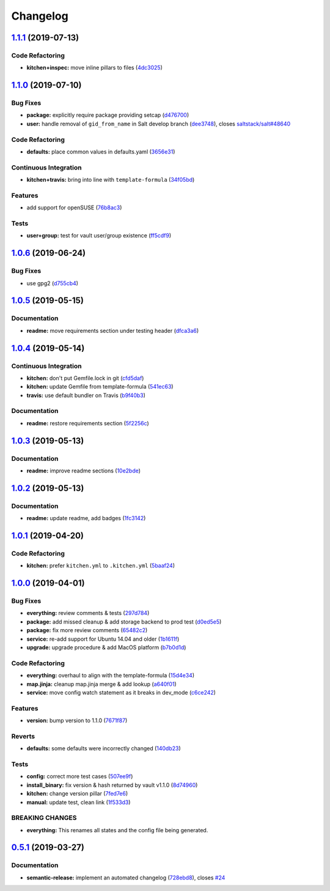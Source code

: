 
Changelog
=========

`1.1.1 <https://github.com/saltstack-formulas/vault-formula/compare/v1.1.0...v1.1.1>`_ (2019-07-13)
-------------------------------------------------------------------------------------------------------

Code Refactoring
^^^^^^^^^^^^^^^^


* **kitchen+inspec:** move inline pillars to files (\ `4dc3025 <https://github.com/saltstack-formulas/vault-formula/commit/4dc3025>`_\ )

`1.1.0 <https://github.com/saltstack-formulas/vault-formula/compare/v1.0.6...v1.1.0>`_ (2019-07-10)
-------------------------------------------------------------------------------------------------------

Bug Fixes
^^^^^^^^^


* **package:** explicitly require package providing setcap (\ `d476700 <https://github.com/saltstack-formulas/vault-formula/commit/d476700>`_\ )
* **user:** handle removal of ``gid_from_name`` in Salt develop branch (\ `dee3748 <https://github.com/saltstack-formulas/vault-formula/commit/dee3748>`_\ ), closes `saltstack/salt#48640 <https://github.com/saltstack/salt/issues/48640>`_

Code Refactoring
^^^^^^^^^^^^^^^^


* **defaults:** place common values in defaults.yaml (\ `3656e31 <https://github.com/saltstack-formulas/vault-formula/commit/3656e31>`_\ )

Continuous Integration
^^^^^^^^^^^^^^^^^^^^^^


* **kitchen+travis:** bring into line with ``template-formula`` (\ `34f05bd <https://github.com/saltstack-formulas/vault-formula/commit/34f05bd>`_\ )

Features
^^^^^^^^


* add support for openSUSE (\ `76b8ac3 <https://github.com/saltstack-formulas/vault-formula/commit/76b8ac3>`_\ )

Tests
^^^^^


* **user+group:** test for vault user/group existence (\ `ff5cdf9 <https://github.com/saltstack-formulas/vault-formula/commit/ff5cdf9>`_\ )

`1.0.6 <https://github.com/saltstack-formulas/vault-formula/compare/v1.0.5...v1.0.6>`_ (2019-06-24)
-------------------------------------------------------------------------------------------------------

Bug Fixes
^^^^^^^^^


* use gpg2 (\ `d755cb4 <https://github.com/saltstack-formulas/vault-formula/commit/d755cb4>`_\ )

`1.0.5 <https://github.com/saltstack-formulas/vault-formula/compare/v1.0.4...v1.0.5>`_ (2019-05-15)
-------------------------------------------------------------------------------------------------------

Documentation
^^^^^^^^^^^^^


* **readme:** move requirements section under testing header (\ `dfca3a6 <https://github.com/saltstack-formulas/vault-formula/commit/dfca3a6>`_\ )

`1.0.4 <https://github.com/saltstack-formulas/vault-formula/compare/v1.0.3...v1.0.4>`_ (2019-05-14)
-------------------------------------------------------------------------------------------------------

Continuous Integration
^^^^^^^^^^^^^^^^^^^^^^


* **kitchen:** don't put Gemfile.lock in git (\ `cfd5daf <https://github.com/saltstack-formulas/vault-formula/commit/cfd5daf>`_\ )
* **kitchen:** update Gemfile from template-formula (\ `541ec63 <https://github.com/saltstack-formulas/vault-formula/commit/541ec63>`_\ )
* **travis:** use default bundler on Travis (\ `b9f40b3 <https://github.com/saltstack-formulas/vault-formula/commit/b9f40b3>`_\ )

Documentation
^^^^^^^^^^^^^


* **readme:** restore requirements section (\ `5f2256c <https://github.com/saltstack-formulas/vault-formula/commit/5f2256c>`_\ )

`1.0.3 <https://github.com/saltstack-formulas/vault-formula/compare/v1.0.2...v1.0.3>`_ (2019-05-13)
-------------------------------------------------------------------------------------------------------

Documentation
^^^^^^^^^^^^^


* **readme:** improve readme sections (\ `10e2bde <https://github.com/saltstack-formulas/vault-formula/commit/10e2bde>`_\ )

`1.0.2 <https://github.com/saltstack-formulas/vault-formula/compare/v1.0.1...v1.0.2>`_ (2019-05-13)
-------------------------------------------------------------------------------------------------------

Documentation
^^^^^^^^^^^^^


* **readme:** update readme, add badges (\ `1fc3142 <https://github.com/saltstack-formulas/vault-formula/commit/1fc3142>`_\ )

`1.0.1 <https://github.com/saltstack-formulas/vault-formula/compare/v1.0.0...v1.0.1>`_ (2019-04-20)
-------------------------------------------------------------------------------------------------------

Code Refactoring
^^^^^^^^^^^^^^^^


* **kitchen:** prefer ``kitchen.yml`` to ``.kitchen.yml`` (\ `5baaf24 <https://github.com/saltstack-formulas/vault-formula/commit/5baaf24>`_\ )

`1.0.0 <https://github.com/saltstack-formulas/vault-formula/compare/v0.5.1...v1.0.0>`_ (2019-04-01)
-------------------------------------------------------------------------------------------------------

Bug Fixes
^^^^^^^^^


* **everything:** review comments & tests (\ `297d784 <https://github.com/saltstack-formulas/vault-formula/commit/297d784>`_\ )
* **package:** add missed cleanup & add storage backend to prod test (\ `d0ed5e5 <https://github.com/saltstack-formulas/vault-formula/commit/d0ed5e5>`_\ )
* **package:** fix more review comments (\ `65482c2 <https://github.com/saltstack-formulas/vault-formula/commit/65482c2>`_\ )
* **service:** re-add support for Ubuntu 14.04 and older (\ `1b1611f <https://github.com/saltstack-formulas/vault-formula/commit/1b1611f>`_\ )
* **upgrade:** upgrade procedure & add MacOS platform (\ `b7b0d1d <https://github.com/saltstack-formulas/vault-formula/commit/b7b0d1d>`_\ )

Code Refactoring
^^^^^^^^^^^^^^^^


* **everything:** overhaul to align with the template-formula (\ `15d4e34 <https://github.com/saltstack-formulas/vault-formula/commit/15d4e34>`_\ )
* **map.jinja:** cleanup map.jinja merge & add lookup (\ `a640f01 <https://github.com/saltstack-formulas/vault-formula/commit/a640f01>`_\ )
* **service:** move config watch statement as it breaks in dev_mode (\ `c6ce242 <https://github.com/saltstack-formulas/vault-formula/commit/c6ce242>`_\ )

Features
^^^^^^^^


* **version:** bump version to 1.1.0 (\ `7671f87 <https://github.com/saltstack-formulas/vault-formula/commit/7671f87>`_\ )

Reverts
^^^^^^^


* **defaults:** some defaults were incorrectly changed (\ `140db23 <https://github.com/saltstack-formulas/vault-formula/commit/140db23>`_\ )

Tests
^^^^^


* **config:** correct more test cases (\ `507ee9f <https://github.com/saltstack-formulas/vault-formula/commit/507ee9f>`_\ )
* **install_binary:** fix version & hash returned by vault v1.1.0 (\ `8d74960 <https://github.com/saltstack-formulas/vault-formula/commit/8d74960>`_\ )
* **kitchen:** change version pillar (\ `7fed7e6 <https://github.com/saltstack-formulas/vault-formula/commit/7fed7e6>`_\ )
* **manual:** update test, clean link (\ `1f533d3 <https://github.com/saltstack-formulas/vault-formula/commit/1f533d3>`_\ )

BREAKING CHANGES
^^^^^^^^^^^^^^^^


* **everything:** This renames all states and the config file being
  generated.

`0.5.1 <https://github.com/saltstack-formulas/vault-formula/compare/v0.5.0...v0.5.1>`_ (2019-03-27)
-------------------------------------------------------------------------------------------------------

Documentation
^^^^^^^^^^^^^


* **semantic-release:** implement an automated changelog (\ `728ebd8 <https://github.com/saltstack-formulas/vault-formula/commit/728ebd8>`_\ ), closes `#24 <https://github.com/saltstack-formulas/vault-formula/issues/24>`_
